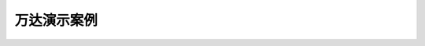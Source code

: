 万达演示案例
================================

.. Toctree::
  :maxdepth: 2

  case1.rst
  case2.rst
  case3.rst
